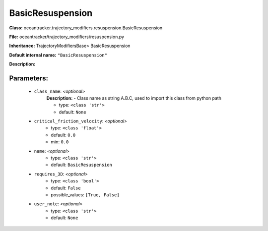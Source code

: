 ##################
BasicResuspension
##################

**Class:** oceantracker.trajectory_modifiers.resuspension.BasicResuspension

**File:** oceantracker/trajectory_modifiers/resuspension.py

**Inheritance:** TrajectoryModifiersBase> BasicResuspension

**Default internal name:** ``"BasicResuspension"``

**Description:** 


Parameters:
************

	* ``class_name``:  *<optional>*
		**Description:** - Class name as string A.B.C, used to import this class from python path

		- type: ``<class 'str'>``
		- default: ``None``

	* ``critical_friction_velocity``:  *<optional>*
		- type: ``<class 'float'>``
		- default: ``0.0``
		- min: ``0.0``

	* ``name``:  *<optional>*
		- type: ``<class 'str'>``
		- default: ``BasicResuspension``

	* ``requires_3D``:  *<optional>*
		- type: ``<class 'bool'>``
		- default: ``False``
		- possible_values: ``[True, False]``

	* ``user_note``:  *<optional>*
		- type: ``<class 'str'>``
		- default: ``None``

